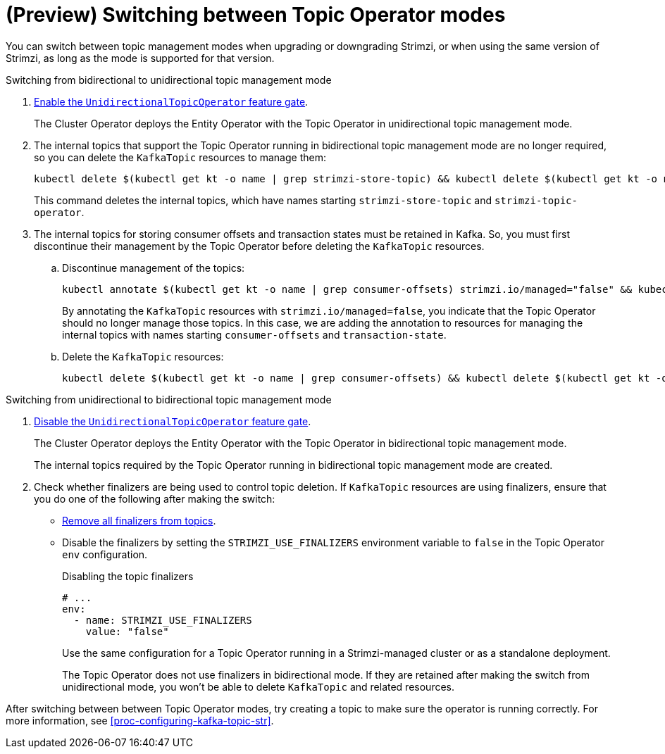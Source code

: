 // Module included in the following assemblies:
//
// assembly-using-the-topic-operator.adoc

[id='con-changing-topic-operator-mode-{context}']
= (Preview) Switching between Topic Operator modes

[role="_abstract"]
You can switch between topic management modes when upgrading or downgrading Strimzi, or when using the same version of Strimzi, as long as the mode is supported for that version. 

.Switching from bidirectional to unidirectional topic management mode

. xref:ref-operator-unidirectional-topic-operator-feature-gate-str[Enable the `UnidirectionalTopicOperator` feature gate]. 
+
The Cluster Operator deploys the Entity Operator with the Topic Operator in unidirectional topic management mode.

. The internal topics that support the Topic Operator running in bidirectional topic management mode are no longer required, so you can delete the `KafkaTopic` resources to manage them:
+
[source,shell,subs=+quotes]
----
kubectl delete $(kubectl get kt -o name | grep strimzi-store-topic) && kubectl delete $(kubectl get kt -o name | grep strimzi-topic-operator)
---- 
+
This command deletes the internal topics, which have names starting `strimzi-store-topic` and `strimzi-topic-operator`.

. The internal topics for storing consumer offsets and transaction states must be retained in Kafka. So, you must first discontinue their management by the Topic Operator before deleting the `KafkaTopic` resources.  
+
.. Discontinue management of the topics:
+
[source,shell,subs=+quotes]
----
kubectl annotate $(kubectl get kt -o name | grep consumer-offsets) strimzi.io/managed="false" && kubectl annotate $(kubectl get kt -o name | grep transaction-state) strimzi.io/managed="false"
----
+
By annotating the `KafkaTopic` resources with `strimzi.io/managed=false`, you indicate that the Topic Operator should no longer manage those topics. 
In this case, we are adding the annotation to resources for managing the internal topics with names starting `consumer-offsets` and `transaction-state`.
+
.. Delete the `KafkaTopic` resources:
+
[source,shell,subs=+quotes]
----
kubectl delete $(kubectl get kt -o name | grep consumer-offsets) && kubectl delete $(kubectl get kt -o name | grep transaction-state)
---- 

.Switching from unidirectional to bidirectional topic management mode

. xref:ref-operator-unidirectional-topic-operator-feature-gate-str[Disable the `UnidirectionalTopicOperator` feature gate].
+
The Cluster Operator deploys the Entity Operator with the Topic Operator in bidirectional topic management mode.
+
The internal topics required by the Topic Operator running in bidirectional topic management mode are created.

. Check whether finalizers are being used to control topic deletion. 
If `KafkaTopic` resources are using finalizers, ensure that you do one of the following after making the switch:
** xref:con-removing-topic-finalizers-{context}[Remove all finalizers from topics].
** Disable the finalizers by setting the `STRIMZI_USE_FINALIZERS` environment variable to `false` in the Topic Operator `env` configuration.
+
.Disabling the topic finalizers
[source,shell,subs=+quotes]
----
# ...
env:
  - name: STRIMZI_USE_FINALIZERS
    value: "false"
----
+
Use the same configuration for a Topic Operator running in a Strimzi-managed cluster or as a standalone deployment.  
+
The Topic Operator does not use finalizers in bidirectional mode.
If they are retained after making the switch from unidirectional mode, you won't be able to delete `KafkaTopic` and related resources. 

After switching between between Topic Operator modes, try creating a topic to make sure the operator is running correctly.
For more information, see xref:proc-configuring-kafka-topic-str[].  
